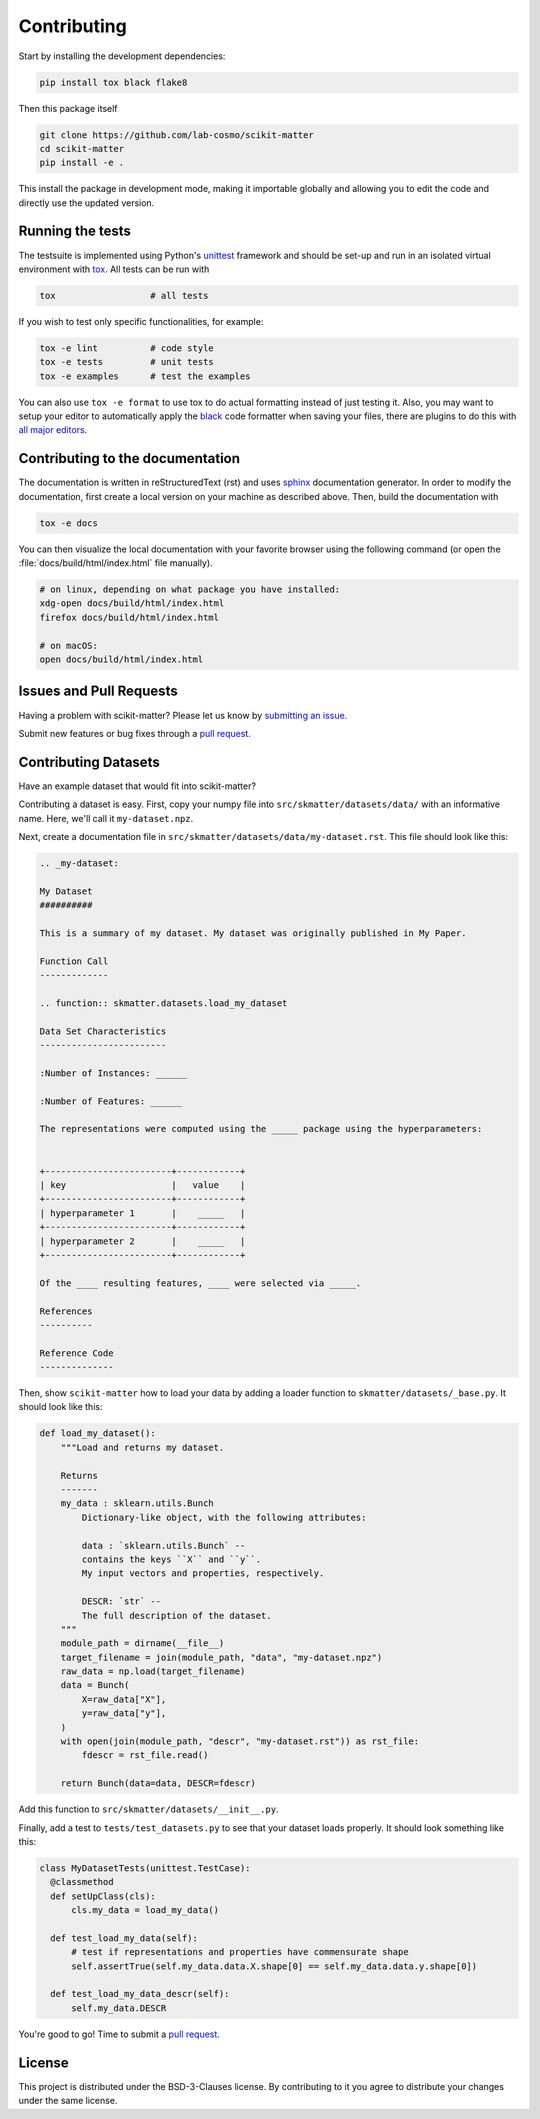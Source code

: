 .. _contributing:

Contributing
============

Start by installing the development dependencies:

.. code-block:: bash

  pip install tox black flake8


Then this package itself

.. code-block:: bash

  git clone https://github.com/lab-cosmo/scikit-matter
  cd scikit-matter
  pip install -e .

This install the package in development mode, making it importable globally
and allowing you to edit the code and directly use the updated version.

Running the tests
#################

The testsuite is implemented using Python's `unittest`_ framework and should be set-up and
run in an isolated virtual environment with `tox`_. All tests can be run with

.. code-block:: bash

  tox                  # all tests

If you wish to test only specific functionalities, for example:

.. code-block:: bash

  tox -e lint          # code style
  tox -e tests         # unit tests
  tox -e examples      # test the examples


You can also use ``tox -e format`` to use tox to do actual formatting instead
of just testing it. Also, you may want to setup your editor to automatically apply the
`black <https://black.readthedocs.io/en/stable/>`_ code formatter when saving your
files, there are plugins to do this with `all major
editors <https://black.readthedocs.io/en/stable/editor_integration.html>`_.

.. _unittest: https://docs.python.org/3/library/unittest.html
.. _tox: https://tox.readthedocs.io/en/latest

Contributing to the documentation
#################################

The documentation is written in reStructuredText (rst) and uses `sphinx`_ documentation
generator. In order to modify the documentation, first create a local version on your
machine as described above. Then, build the documentation with

.. code-block:: bash

    tox -e docs

You can then visualize the local documentation with your favorite browser using
the following command (or open the :file:`docs/build/html/index.html` file
manually).

.. code-block:: bash

    # on linux, depending on what package you have installed:
    xdg-open docs/build/html/index.html
    firefox docs/build/html/index.html

    # on macOS:
    open docs/build/html/index.html

.. _`sphinx` : https://www.sphinx-doc.org

Issues and Pull Requests
########################

Having a problem with scikit-matter? Please let us know by
`submitting an issue <https://github.com/lab-cosmo/scikit-matter/issues>`_.

Submit new features or bug fixes through a `pull request
<https://github.com/lab-cosmo/scikit-matter/pulls>`_.


Contributing Datasets
#####################

Have an example dataset that would fit into scikit-matter?

Contributing a dataset is easy. First, copy your numpy file into
``src/skmatter/datasets/data/`` with an informative name. Here, we'll call it
``my-dataset.npz``.

Next, create a documentation file in ``src/skmatter/datasets/data/my-dataset.rst``.
This file should look like this:

.. code-block::

  .. _my-dataset:

  My Dataset
  ##########

  This is a summary of my dataset. My dataset was originally published in My Paper.

  Function Call
  -------------

  .. function:: skmatter.datasets.load_my_dataset

  Data Set Characteristics
  ------------------------

  :Number of Instances: ______

  :Number of Features: ______

  The representations were computed using the _____ package using the hyperparameters:


  +------------------------+------------+
  | key                    |   value    |
  +------------------------+------------+
  | hyperparameter 1       |    _____   |
  +------------------------+------------+
  | hyperparameter 2       |    _____   |
  +------------------------+------------+

  Of the ____ resulting features, ____ were selected via _____.

  References
  ----------

  Reference Code
  --------------


Then, show ``scikit-matter`` how to load your data by adding a loader function to
``skmatter/datasets/_base.py``. It should look like this:

.. code-block:: python

  def load_my_dataset():
      """Load and returns my dataset.

      Returns
      -------
      my_data : sklearn.utils.Bunch
          Dictionary-like object, with the following attributes:

          data : `sklearn.utils.Bunch` --
          contains the keys ``X`` and ``y``.
          My input vectors and properties, respectively.

          DESCR: `str` --
          The full description of the dataset.
      """
      module_path = dirname(__file__)
      target_filename = join(module_path, "data", "my-dataset.npz")
      raw_data = np.load(target_filename)
      data = Bunch(
          X=raw_data["X"],
          y=raw_data["y"],
      )
      with open(join(module_path, "descr", "my-dataset.rst")) as rst_file:
          fdescr = rst_file.read()

      return Bunch(data=data, DESCR=fdescr)

Add this function to ``src/skmatter/datasets/__init__.py``.

Finally, add a test to ``tests/test_datasets.py`` to see that your dataset
loads properly. It should look something like this:

.. code-block:: python

  class MyDatasetTests(unittest.TestCase):
    @classmethod
    def setUpClass(cls):
        cls.my_data = load_my_data()

    def test_load_my_data(self):
        # test if representations and properties have commensurate shape
        self.assertTrue(self.my_data.data.X.shape[0] == self.my_data.data.y.shape[0])

    def test_load_my_data_descr(self):
        self.my_data.DESCR


You're good to go! Time to submit a `pull request. <https://github.com/lab-cosmo/scikit-matter/pulls>`_


License
#######

This project is distributed under the BSD-3-Clauses license. By contributing to it you
agree to distribute your changes under the same license.
